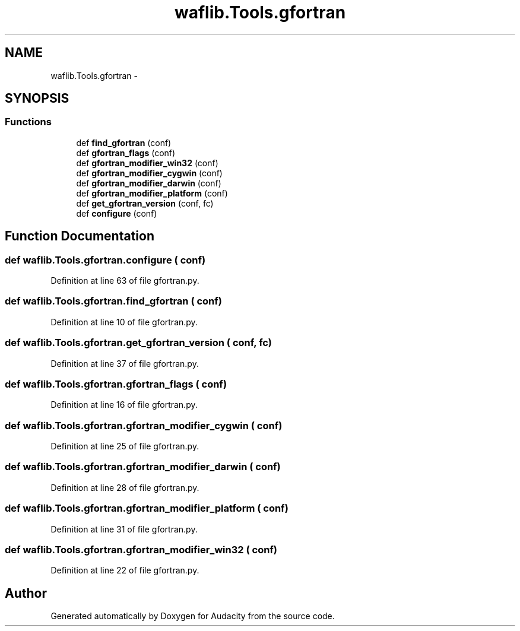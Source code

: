 .TH "waflib.Tools.gfortran" 3 "Thu Apr 28 2016" "Audacity" \" -*- nroff -*-
.ad l
.nh
.SH NAME
waflib.Tools.gfortran \- 
.SH SYNOPSIS
.br
.PP
.SS "Functions"

.in +1c
.ti -1c
.RI "def \fBfind_gfortran\fP (conf)"
.br
.ti -1c
.RI "def \fBgfortran_flags\fP (conf)"
.br
.ti -1c
.RI "def \fBgfortran_modifier_win32\fP (conf)"
.br
.ti -1c
.RI "def \fBgfortran_modifier_cygwin\fP (conf)"
.br
.ti -1c
.RI "def \fBgfortran_modifier_darwin\fP (conf)"
.br
.ti -1c
.RI "def \fBgfortran_modifier_platform\fP (conf)"
.br
.ti -1c
.RI "def \fBget_gfortran_version\fP (conf, fc)"
.br
.ti -1c
.RI "def \fBconfigure\fP (conf)"
.br
.in -1c
.SH "Function Documentation"
.PP 
.SS "def waflib\&.Tools\&.gfortran\&.configure ( conf)"

.PP
Definition at line 63 of file gfortran\&.py\&.
.SS "def waflib\&.Tools\&.gfortran\&.find_gfortran ( conf)"

.PP
Definition at line 10 of file gfortran\&.py\&.
.SS "def waflib\&.Tools\&.gfortran\&.get_gfortran_version ( conf,  fc)"

.PP
Definition at line 37 of file gfortran\&.py\&.
.SS "def waflib\&.Tools\&.gfortran\&.gfortran_flags ( conf)"

.PP
Definition at line 16 of file gfortran\&.py\&.
.SS "def waflib\&.Tools\&.gfortran\&.gfortran_modifier_cygwin ( conf)"

.PP
Definition at line 25 of file gfortran\&.py\&.
.SS "def waflib\&.Tools\&.gfortran\&.gfortran_modifier_darwin ( conf)"

.PP
Definition at line 28 of file gfortran\&.py\&.
.SS "def waflib\&.Tools\&.gfortran\&.gfortran_modifier_platform ( conf)"

.PP
Definition at line 31 of file gfortran\&.py\&.
.SS "def waflib\&.Tools\&.gfortran\&.gfortran_modifier_win32 ( conf)"

.PP
Definition at line 22 of file gfortran\&.py\&.
.SH "Author"
.PP 
Generated automatically by Doxygen for Audacity from the source code\&.

